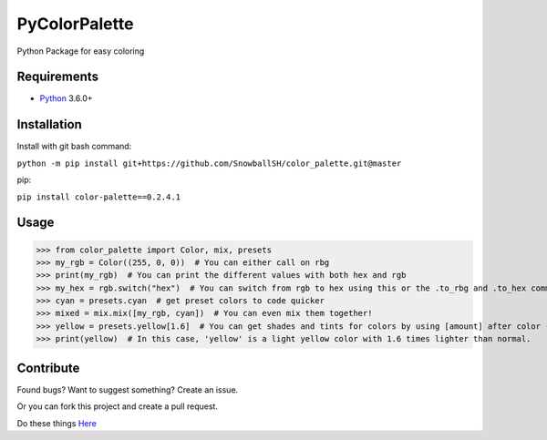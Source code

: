 PyColorPalette
====================
Python Package for easy coloring

Requirements
------------
* `Python`_ 3.6.0+

.. _Python: https://python.org/

Installation
------------
Install with git bash command:

``python -m pip install git+https://github.com/SnowballSH/color_palette.git@master``

pip:

``pip install color-palette==0.2.4.1``

Usage
------------

>>> from color_palette import Color, mix, presets
>>> my_rgb = Color((255, 0, 0))  # You can either call on rbg
>>> print(my_rgb)  # You can print the different values with both hex and rgb
>>> my_hex = rgb.switch("hex")  # You can switch from rgb to hex using this or the .to_rbg and .to_hex commands
>>> cyan = presets.cyan  # get preset colors to code quicker
>>> mixed = mix.mix([my_rgb, cyan])  # You can even mix them together!
>>> yellow = presets.yellow[1.6]  # You can get shades and tints for colors by using [amount] after color -- 0 is the original color
>>> print(yellow)  # In this case, 'yellow' is a light yellow color with 1.6 times lighter than normal.

Contribute
------------
Found bugs? Want to suggest something? Create an issue.

Or you can fork this project and create a pull request.

Do these things
`Here`_

.. _Here: https://github.com/SnowballSH/color_palette/

